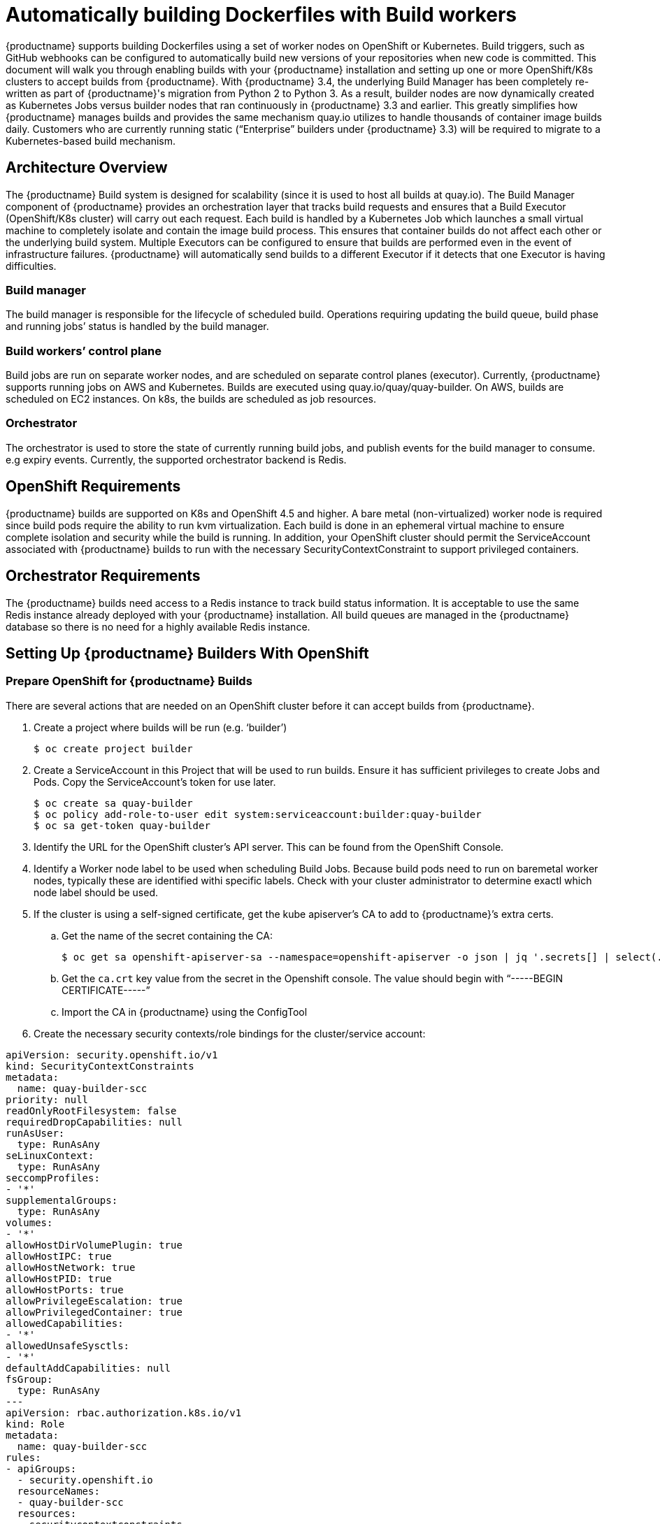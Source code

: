 [[build-support]]
= Automatically building Dockerfiles with Build workers

{productname} supports building Dockerfiles using a set of worker nodes on OpenShift or Kubernetes. Build triggers, such as GitHub webhooks can be configured to automatically build new versions of your repositories when new code is committed. This document will walk you through enabling builds with your {productname} installation and setting up one or more OpenShift/K8s clusters to accept builds from {productname}.
With {productname} 3.4, the underlying Build Manager has been completely re-written as part of {productname}'s migration from Python 2 to Python 3.  As a result, builder nodes are now dynamically created as Kubernetes Jobs versus builder nodes that ran continuously in {productname} 3.3 and earlier.  This greatly simplifies how {productname} manages builds and provides the same mechanism quay.io utilizes to handle thousands of container image builds daily.  Customers who are currently running static (“Enterprise” builders under {productname} 3.3) will be required to migrate to a Kubernetes-based build mechanism. 

[[architecture-overview]]
== Architecture Overview
The {productname} Build system is designed for scalability (since it is used to host all builds at quay.io).  The Build Manager component of {productname} provides an orchestration layer that tracks build requests and ensures that a Build Executor (OpenShift/K8s cluster) will carry out each request.  Each build is handled by a Kubernetes Job which launches a small virtual machine to completely isolate and contain the image build process.  This ensures that container builds do not affect each other or the underlying build system.  Multiple Executors can be configured to ensure that builds are performed even in the event of infrastructure failures.  {productname} will automatically send builds to a different Executor if it detects that one Executor is having difficulties.

ifdef::downstream[]
[NOTE]
====
The upstream version of Red Hat Quay provides instructions on how to configure an AWS/EC2 based Executor.  This configuration is not supported for Red Hat Quay customers.
====
endif::downstream[]

=== Build manager
The build manager is responsible for the lifecycle of scheduled build. Operations requiring updating the build queue, build phase and running jobs’ status is handled by the build manager.

=== Build workers’ control plane
Build jobs are run on separate worker nodes, and are scheduled on separate control planes (executor). Currently, {productname} supports running jobs on AWS and Kubernetes. Builds are executed using quay.io/quay/quay-builder. On AWS, builds are scheduled on EC2 instances. On k8s, the builds are scheduled as job resources.

=== Orchestrator
The orchestrator is used to store the state of currently running build jobs, and publish events for the build manager to consume. e.g expiry events. Currently, the supported orchestrator backend is Redis.


[[openshift-requirements]]
== OpenShift Requirements
{productname} builds are supported on K8s and OpenShift 4.5 and higher.  A bare metal (non-virtualized) worker node is required since build pods require the ability to run kvm virtualization.  Each build is done in an ephemeral virtual machine to ensure complete isolation and security while the build is running.  In addition, your OpenShift cluster should permit the ServiceAccount associated with {productname} builds to run with the necessary SecurityContextConstraint to support privileged containers.


[[orchestrator-requirements]]
== Orchestrator Requirements
The {productname} builds need access to a Redis instance to track build status information.  It is acceptable to use the same Redis instance already deployed with your {productname} installation.  All build queues are managed in the {productname} database so there is no need for a highly available Redis instance.



[[setting-up-builders]]
== Setting Up {productname} Builders With OpenShift

=== Prepare OpenShift for {productname} Builds
There are several actions that are needed on an OpenShift cluster before it can accept builds from {productname}.

. Create a project where builds will be run (e.g. ‘builder’)
+
```
$ oc create project builder
```
+
. Create a ServiceAccount in this Project that will be used to run builds.  Ensure it has sufficient privileges to create Jobs and Pods.  Copy the ServiceAccount’s token for use later.
+
```
$ oc create sa quay-builder
$ oc policy add-role-to-user edit system:serviceaccount:builder:quay-builder
$ oc sa get-token quay-builder
```
+
. Identify the URL for the OpenShift cluster’s API server.  This can be found from the OpenShift Console.
. Identify a Worker node label to be used when scheduling Build Jobs.  Because build pods need to run on baremetal worker nodes, typically these are identified withi specific labels.  Check with your cluster administrator to determine exactl which node label should be used.
. If the cluster is using a self-signed certificate, get the kube apiserver’s CA to add to {productname}’s extra certs.
.. Get the name of the secret containing the CA:
+
```
$ oc get sa openshift-apiserver-sa --namespace=openshift-apiserver -o json | jq '.secrets[] | select(.name | contains("openshift-apiserver-sa-token"))'.name
```
+
.. Get the `ca.crt` key value from the secret in the Openshift console. The value should begin with “-----BEGIN CERTIFICATE-----”
.. Import the CA in {productname} using the ConfigTool
. Create the necessary security contexts/role bindings for the cluster/service account:
[source,yaml]
----
apiVersion: security.openshift.io/v1
kind: SecurityContextConstraints
metadata:
  name: quay-builder-scc
priority: null
readOnlyRootFilesystem: false
requiredDropCapabilities: null
runAsUser:
  type: RunAsAny
seLinuxContext:
  type: RunAsAny
seccompProfiles:
- '*'
supplementalGroups:
  type: RunAsAny
volumes:
- '*'
allowHostDirVolumePlugin: true
allowHostIPC: true
allowHostNetwork: true
allowHostPID: true
allowHostPorts: true
allowPrivilegeEscalation: true
allowPrivilegedContainer: true
allowedCapabilities:
- '*'
allowedUnsafeSysctls:
- '*'
defaultAddCapabilities: null
fsGroup:
  type: RunAsAny
---
apiVersion: rbac.authorization.k8s.io/v1
kind: Role
metadata:
  name: quay-builder-scc
rules:
- apiGroups:
  - security.openshift.io
  resourceNames:
  - quay-builder-scc
  resources:
  - securitycontextconstraints
  verbs:
  - use
---
apiVersion: rbac.authorization.k8s.io/v1
kind: RoleBinding
metadata:
  name: quay-builder-scc-role-binding
subjects:
- kind: ServiceAccount
  name: quay-builder
roleRef:
  apiGroup: rbac.authorization.k8s.io
  kind: Role
  name: quay-builder-scc
----

=== Enable Builders and add Build Configuration to {productname}’s Configuration Bundle

. Ensure that you’ve got Builds enabled in your {productname} Configuration.
[source,yaml]
----
FEATURE_BUILD_SUPPORT: True
----
. Add the following to your {productname} Configuration Bundle, replacing each value with a value specific to your installation.

[NOTE]
====
Currently only the Build feature itself can be enabled via the {productname} Config Tool.  The actual configuration of the Build Manager and Executors must be done manually in the config.yaml file.
====
[source,yaml]
----
BUILD_MANAGER:
- ephemeral
- ALLOWED_WORKER_COUNT: 1
  ORCHESTRATOR_PREFIX: buildman/production/
  ORCHESTRATOR:
    REDIS_HOST: quay-redis-host
    REDIS_PASSWORD: quay-redis-password
    REDIS_SSL: true
    REDIS_SKIP_KEYSPACE_EVENT_SETUP: false
  EXECUTORS:
  - EXECUTOR: kubernetes
    BUILDER_NAMESPACE: builder
    K8S_API_SERVER: api.openshift.somehost.org:6443
    VOLUME_SIZE: 8G
    KUBERNETES_DISTRIBUTION: openshift
    CONTAINER_MEMORY_LIMITS: 5120Mi
    CONTAINER_CPU_LIMITS: 1000m
    CONTAINER_MEMORY_REQUEST: 3968Mi
    CONTAINER_CPU_REQUEST: 500m
    NODE_SELECTOR_LABEL_KEY: beta.kubernetes.io/instance-type
    NODE_SELECTOR_LABEL_VALUE: n1-standard-4
    CONTAINER_RUNTIME: podman
    SERVICE_ACCOUNT_NAME: *****
    SERVICE_ACCOUNT_TOKEN: *****
    QUAY_USERNAME: quay-username
    QUAY_PASSWORD: quay-password
    WORKER_IMAGE: <registry>/quay-quay-builder
    WORKER_TAG: some_tag 
    BUILDER_VM_CONTAINER_IMAGE: <registry>/quay-quay-builder-qemu-rhcos:v3.4.0
    SETUP_TIME: 180
    MINIMUM_RETRY_THRESHOLD: 0
    SSH_AUTHORIZED_KEYS:
    - ssh-rsa 12345 someuser@email.com
    - ssh-rsa 67890 someuser2@email.com
----

Each configuration field is explained below.

ALLOWED_WORKER_COUNT:: Defines how many Build Workers are instantiated per {productname} Pod.  Typically this is ‘1’.
ORCHESTRATOR_PREFIX:: Defines a unique prefix to be added to all Redis keys (useful to isolate Orchestrator values from other Redis keys).
REDIS_HOST:: Hostname for your Redis service.
REDIS_PASSWORD:: Password to authenticate into your Redis service.
REDIS_SSL:: Defines whether or not your Redis connection uses SSL.
REDIS_SKIP_KEYSPACE_EVENT_SETUP:: By default, {productname} does not set up the keyspace events required for key events at runtime. To do so, set REDIS_SKIP_KEYSPACE_EVENT_SETUP to false.
EXECUTOR:: Starts a definition of an Executor of this type.  Valid values are ‘kubernetes’ and ‘ec2’
BUILDER_NAMESPACE:: Kubernetes namespace where {productname} builds will take place
K8S_API_SERVER:: Hostname for API Server of OpenShift cluster where builds will take place
KUBERNETES_DISTRIBUTION:: Indicates which type of Kubernetes is being used.  Valid values are ‘openshift’ and ‘k8s’.
CONTAINER_*:: Define the resource requests and limits for each build pod.
NODE_SELECTOR_*:: Defines the node selector label name/value pair where build Pods should be scheduled.
CONTAINER_RUNTIME:: Specifies whether the builder should run `docker` or `podman`.  Customers using Red Hat’s `quay-builder` image should set this to `podman`.
SERVICE_ACCOUNT_NAME/SERVICE_ACCOUNT_TOKEN:: Defines the Service Account name/token that will be used by build Pods.
QUAY_USERNAME/QUAY_PASSWORD:: Defines the registry credentials needed to pull the {productname} build worker image.
ifdef::upstream[]
This is useful if pulling a non-public quay-builder image from quay.io</upstream>
endif::upstream[]
ifdef::downstream[]
Customers should provide a Red Hat Service Account credential as defined at create a Service Account token against registry.redhat.io https://access.redhat.com/RegistryAuthentication
endif::downstream[]
WORKER_IMAGE:: Image reference for the {productname} builder image. 
ifdef::upstream[]
quay.io/quay/quay-builder
endif::upstream[]
ifdef::downstream[]
registry.redhat.io/quay/quay-builder
endif::downstream[]
WORKER_TAG:: Tag for the builder image desired.
ifdef::upstream[]
Typically this is latest.
endif::upstream[]
ifdef::downstream[]
The latest version is v3.4.0.
endif::downstream[]
BUILDER_VM_CONTAINER_IMAGE:: The full reference to the container image holding the internal VM needed to run each {productname} build
ifdef::upstream[]
(`quay.io/quay/quay-builder-qemu-fedoracoreos:latest`).
endif::upstream[]
ifdef::downstream[]
(`registry.redhat.io/quay/quay-builder-qemu-rhcos:v3.4.0`).
endif::downstream[]
SETUP_TIME:: Specifies the number of seconds at which a build times out if it has not yet registered itself with the Build Manager (default is 500 seconds).  Builds that time out are attempted to be restarted three times.  If the build does not register itself after three attempts it is considered failed.
MINIMUM_RETRY_THRESHOLD:: This setting is used with multiple Executors; it indicates how many retries are attempted to start a build before a different Executor is chosen.  Setting to 0 means there are no restrictions on how many tries the build job needs to have.  This value should be kept intentionally small (three or less) to ensure failovers happen quickly in the event of infrastructure failures.
E.g Kubernetes is set as the first executor and EC2 as the second executor. If we want the last attempt to run a job to always be executed on EC2 and not Kubernetes, we would set the Kubernetes executor’s `MINIMUM_RETRY_THRESHOLD` to 1 and EC2’s `MINIMUM_RETRY_THRESHOLD` to 0 (defaults to 0 if not set).
In this case, kubernetes’ `MINIMUM_RETRY_THRESHOLD` > retries_remaining(1) would evaluate to False, thus falling back to the second executor configured
SSH_AUTHORIZED_KEYS:: List of ssh keys to bootstrap in the ignition config. This allows other keys to be used to ssh into the EC2 instance or QEMU VM

ifdef::upstream[]
== Setting Up {productname} Builders with AWS
In addition to OpenShift, {productname} can also be configured to use AWS EC2 instances as build worker nodes.  This is useful for situations where you may want to have EC2 based builds available as a backup solution in the event your OpenShift build workers are overloaded or unavailable.

The setup steps are identical to OpenShift based builds with the following changes in your {productname} configuration bundle.

[source,yaml]
----
  EXECUTORS:
    - EXECUTOR: ec2
      QUAY_USERNAME: quayusertopullworker
      QUAY_PASSWORD: quaypass
      WORKER_IMAGE: quay.io/quay/quay-builder
      WORKER_TAG: latest
      EC2_REGION: us-east-1
      COREOS_AMI: ami-02545325b519192df # Fedora CoreOS
      AWS_ACCESS_KEY: *****
      AWS_SECRET_KEY: *****
      EC2_INSTANCE_TYPE: t2.large
      EC2_VPC_SUBNET_ID: subnet-somesubnet
      EC2_SECURITY_GROUP_IDS:
      - sg-somesg
      EC2_KEY_NAME: Some key
      BLOCK_DEVICE_SIZE: 58
     SSH_AUTHORIZED_KEYS:
     - ssh-rsa 12345 someuser@email.com
     - ssh-rsa 67890 someuser2@email.com
----

COREOS_AMI:: Specifies an AMI name where builds will be run.  Unlike the OpenShift based builds, these container builds are done directly within an ephemeral EC2 instance.  This AMI must utilize ignition and contain a docker.  The AMI shown in this example is used by quay.io for its build system.

[NOTE]
====
AWS builds are not supported by Red Hat and are currently provided as an upstream feature only.
====

endif::upstream[]


== Troubleshooting Builds
The builder instances started by the build manager are ephemeral. This means that they will either get shut down by {productname}} on timeouts/failure or garbaged collected by the control plane (EC2/K8s). This means that in order to get the builder logs, one needs to do so **while** the builds are running.

=== DEBUG config flag
A DEBUG flag can be set in order to prevent the builder instances from getting cleaned up after completion/failure. To do so, in the desired executor configuration, set DEBUG to true. For example:

[source,yaml]
----
  EXECUTORS:
    - EXECUTOR: ec2
      DEBUG: true
      ...
    - EXECUTOR: kubernetes
      DEBUG: true
      ...
----

When set to true, DEBUG will prevent the build nodes from shutting down after the quay-builder service is done or fails, and will prevent the build manager from cleaning up the instances (terminating EC2 instances or deleting k8s jobs).
This will allow debugging builder node issues, and **should not** be set in a production environment. The lifetime service will still exist. i.e The instance will still shutdown after approximately 2 hours (EC2 instances will terminate, k8s jobs will complete)
Setting DEBUG will also affect ALLOWED_WORKER_COUNT, as the unterminated instances/jobs will still count towards the total number of running workers. This means the existing builder workers will need to manually be deleted if ALLOWED_WORKER_COUNT is reached to be able to schedule new builds.

Use the followings steps:

ifdef::upstream[]
=== EC2
. Start a build in {productname}
. In the EC2 console, identify the instance started for the build. Build instances are named “Quay Ephemeral Builder” with Tag {“BuildUUID”: <uuid>}
. Using the SSH key set by EC2_KEY_NAME, login to the builder instance with:
+
```
$ ssh -i /path/to/ssh/key/in/ec2/or/config/id_rsa core@<instance-ip>
```
+
. Get the quay-builder service logs:
+
```
$ systemctl status quay-builder
$ journalctl -f -u quay-builder
```


=== OpenShift/K8S
endif::upstream[]

. The guest VM forwards its SSH port (22) to its host’s (the pod) port 2222. Port forward the builder pod’s port 2222 to a port on localhost. e.g
+
```
$ kubectl port-forward <builder pod> 9999:2222
```
+
. SSH into the VM running inside the container using a key set from SSH_AUTHORIZED_KEYS:
+
```
$ ssh -i /path/to/ssh/key/set/in/ssh_authorized_keys -p 9999 core@localhost
```
+
. Get the quay-builder service logs:
+
```
$ systemctl status quay-builder
$ journalctl -f -u quay-builder
```
+
* Step 2-3 can also be done in a single SSH command:
+
```
$ ssh -i /path/to/ssh/key/set/in/ssh_authorized_keys -p 9999 core@localhost ‘systemctl status quay-builder’
$ ssh -i /path/to/ssh/key/set/in/ssh_authorized_keys -p 9999 core@localhost ‘journalctl -f -u quay-builder’
```


[[set-up-github-build]]
== Setting up GitHub builds (optional)
If your organization plans to have builds be conducted via pushes to GitHub
(or GitHub Enterprise), continue with _Creating an OAuth application in GitHub_.